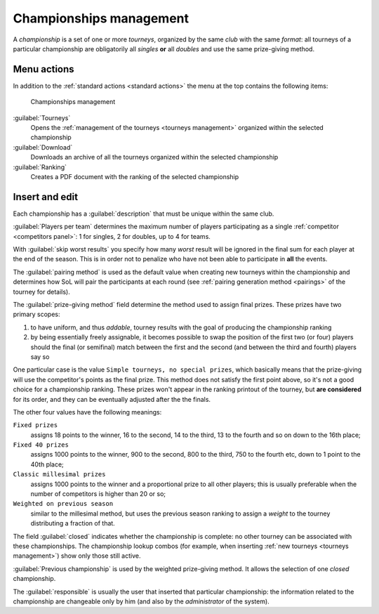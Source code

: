 .. -*- coding: utf-8 -*-
.. :Progetto:  SoL
.. :Creato:    mer 25 dic 2013 11:16:02 CET
.. :Autore:    Lele Gaifax <lele@metapensiero.it>
.. :Licenza:   GNU General Public License version 3 or later
..

.. _championships management:

Championships management
------------------------

.. index::
   pair: Championships; Management

A *championship* is a set of one or more *tourneys*, organized by the same *club* with the same
`format`: all tourneys of a particular championship are obligatorily all *singles* **or** all
*doubles* and use the same prize-giving method.


Menu actions
~~~~~~~~~~~~

In addition to the :ref:`standard actions <standard actions>` the menu at the top contains the
following items:

.. figure:: championships.png
   :figclass: float-right

   Championships management

:guilabel:`Tourneys`
  Opens the :ref:`management of the tourneys <tourneys management>` organized within the
  selected championship

:guilabel:`Download`
  Downloads an archive of all the tourneys organized within the selected championship

:guilabel:`Ranking`
  Creates a PDF document with the ranking of the selected championship


Insert and edit
~~~~~~~~~~~~~~~

.. index::
   pair: Insert and edit; Championship

Each championship has a :guilabel:`description` that must be unique within the same club.

:guilabel:`Players per team` determines the maximum number of players participating as a single
:ref:`competitor <competitors panel>`: 1 for singles, 2 for doubles, up to 4 for teams.

With :guilabel:`skip worst results` you specify how many *worst* result will be ignored in the
final sum for each player at the end of the season. This is in order not to penalize who have
not been able to participate in **all** the events.

The :guilabel:`pairing method` is used as the default value when creating new tourneys within
the championship and determines how SoL will pair the participants at each round (see
:ref:`pairing generation method <pairings>` of the tourney for details).

.. index:: Final prizes

The :guilabel:`prize-giving method` field determine the method used to assign final
prizes. These prizes have two primary scopes:

1. to have uniform, and thus `addable`, tourney results with the goal of producing the
   championship ranking

2. by being essentially freely assignable, it becomes possible to swap the position of the
   first two (or four) players should the final (or semifinal) match between the first and the
   second (and between the third and fourth) players say so

One particular case is the value ``Simple tourneys, no special prizes``, which basically means
that the prize-giving will use the competitor's points as the final prize. This method does not
satisfy the first point above, so it's not a good choice for a championship ranking. These
prizes won't appear in the ranking printout of the tourney, but **are considered** for its
order, and they can be eventually adjusted after the the finals.

The other four values have the following meanings:

``Fixed prizes``
  assigns 18 points to the winner, 16 to the second, 14 to the third, 13 to the fourth and so
  on down to the 16th place;

``Fixed 40 prizes``
  assigns 1000 points to the winner, 900 to the second, 800 to the third, 750 to the fourth
  etc, down to 1 point to the 40th place;

``Classic millesimal prizes``
  assigns 1000 points to the winner and a proportional prize to all other players; this is
  usually preferable when the number of competitors is higher than 20 or so;

``Weighted on previous season``
  similar to the millesimal method, but uses the previous season ranking to assign a *weight*
  to the tourney distributing a fraction of that.

The field :guilabel:`closed` indicates whether the championship is complete: no other tourney
can be associated with these championships. The championship lookup combos (for example, when
inserting :ref:`new tourneys <tourneys management>`) show only those still active.

:guilabel:`Previous championship` is used by the weighted prize-giving method. It allows the
selection of one *closed* championship.

The :guilabel:`responsible` is usually the user that inserted that particular championship: the
information related to the championship are changeable only by him (and also by the
*administrator* of the system).

